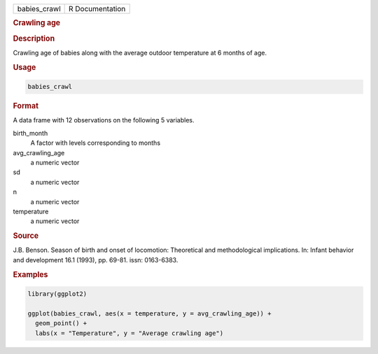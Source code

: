.. container::

   ============ ===============
   babies_crawl R Documentation
   ============ ===============

   .. rubric:: Crawling age
      :name: babies_crawl

   .. rubric:: Description
      :name: description

   Crawling age of babies along with the average outdoor temperature at
   6 months of age.

   .. rubric:: Usage
      :name: usage

   .. code:: R

      babies_crawl

   .. rubric:: Format
      :name: format

   A data frame with 12 observations on the following 5 variables.

   birth_month
      A factor with levels corresponding to months

   avg_crawling_age
      a numeric vector

   sd
      a numeric vector

   n
      a numeric vector

   temperature
      a numeric vector

   .. rubric:: Source
      :name: source

   J.B. Benson. Season of birth and onset of locomotion: Theoretical and
   methodological implications. In: Infant behavior and development 16.1
   (1993), pp. 69-81. issn: 0163-6383.

   .. rubric:: Examples
      :name: examples

   .. code:: R

      library(ggplot2)

      ggplot(babies_crawl, aes(x = temperature, y = avg_crawling_age)) +
        geom_point() +
        labs(x = "Temperature", y = "Average crawling age")
